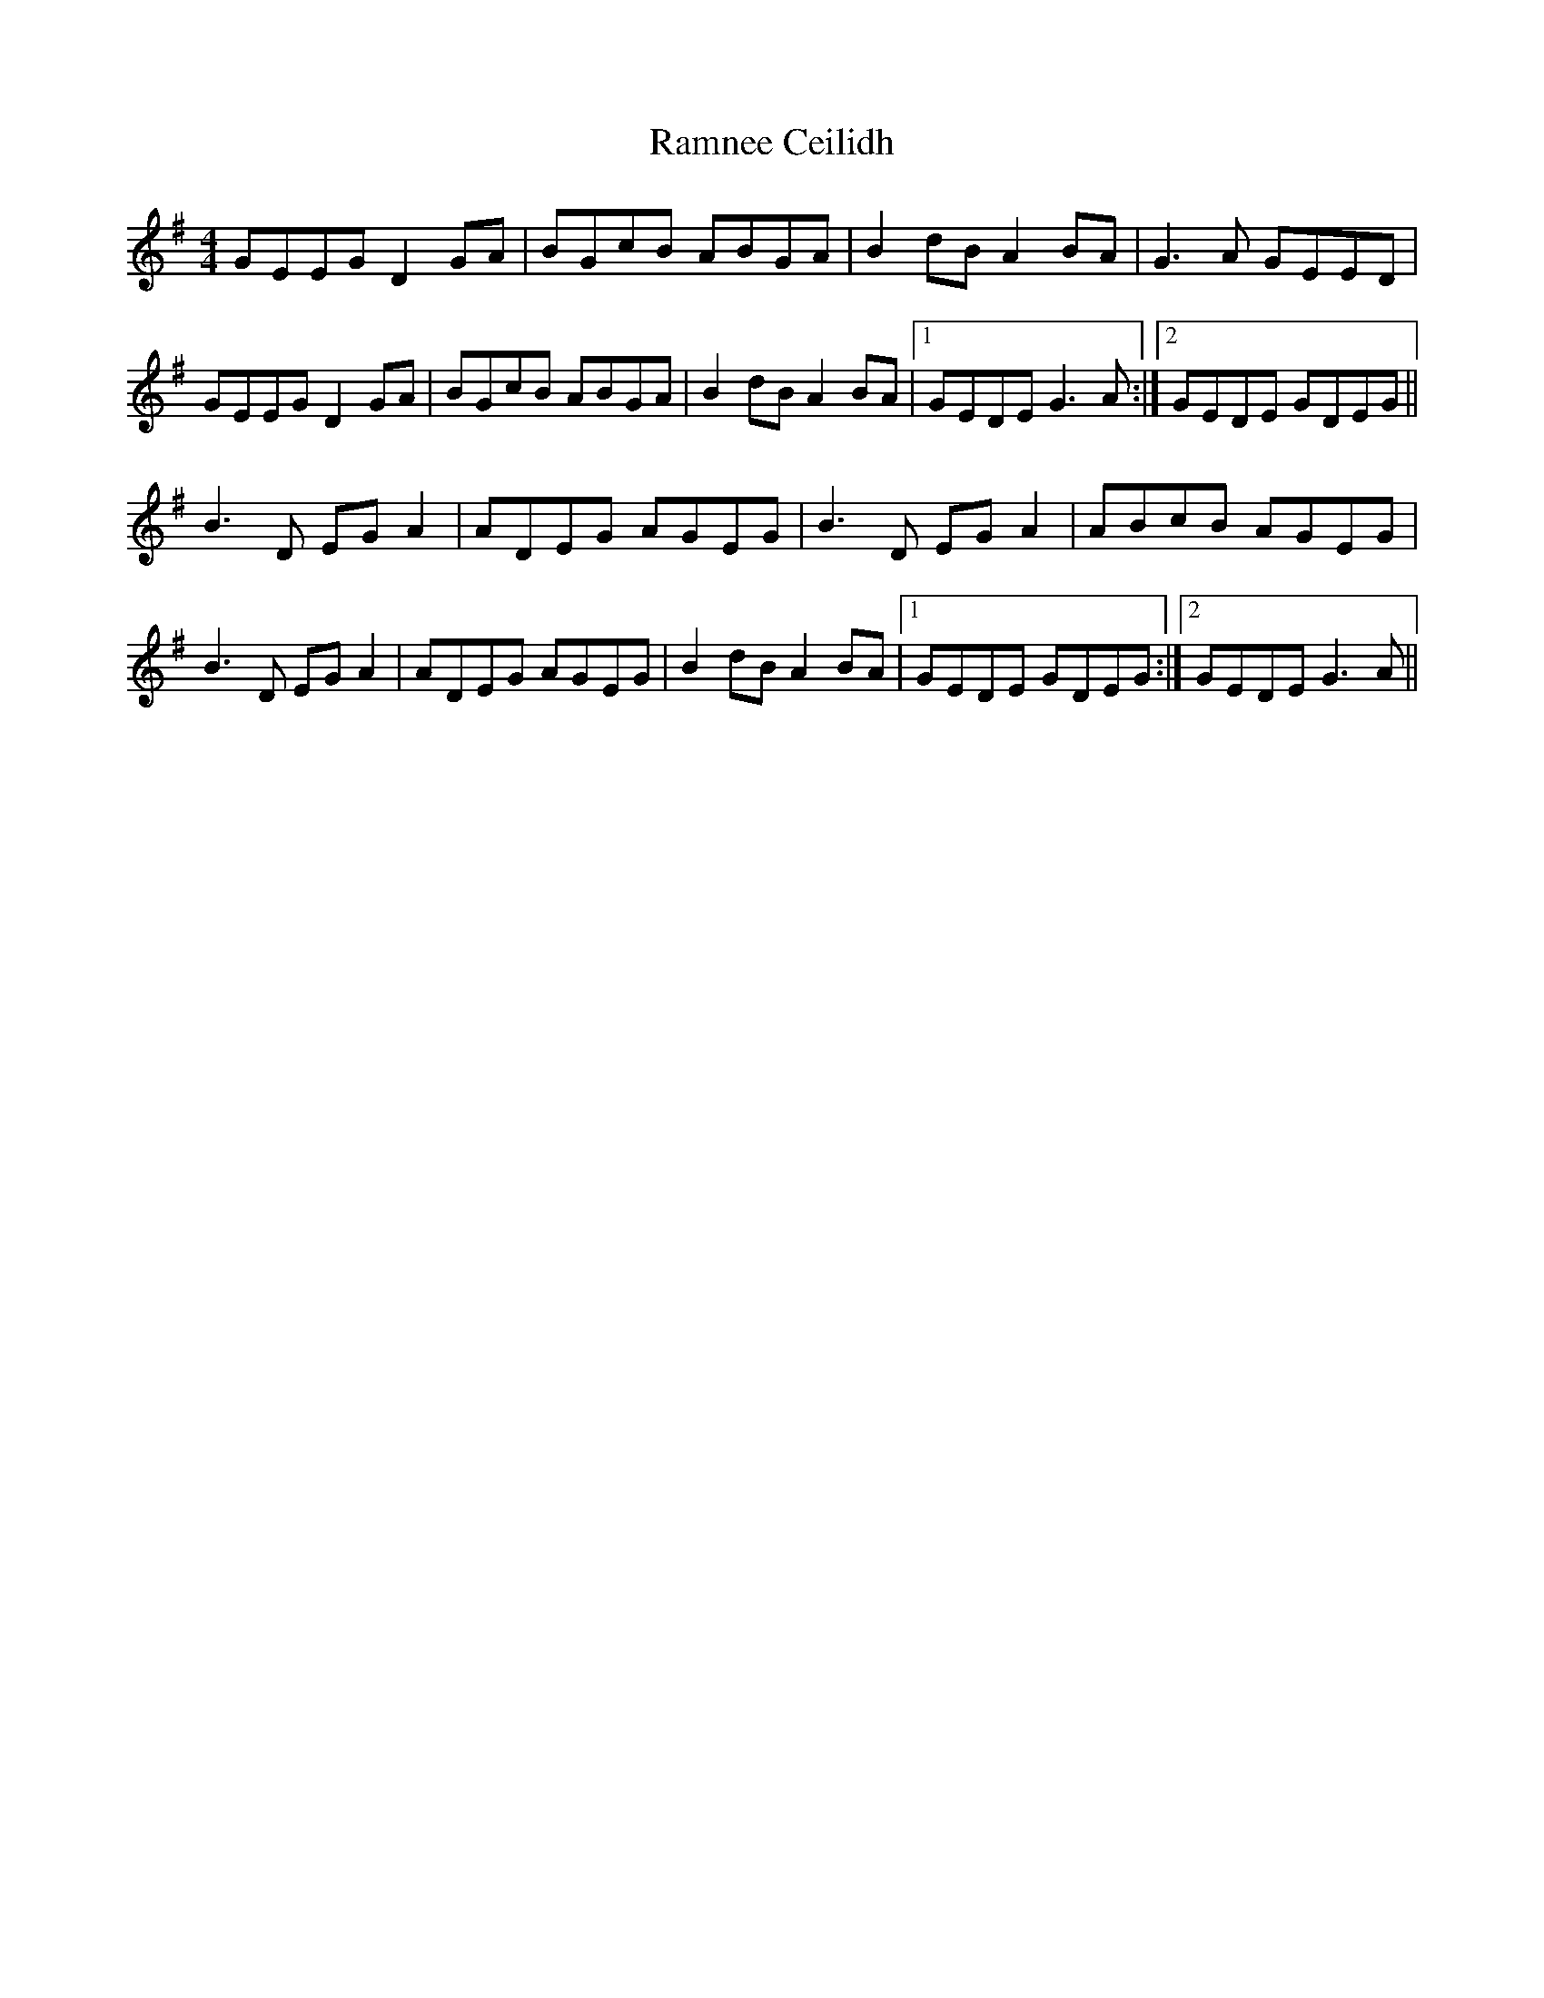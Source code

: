 X: 33683
T: Ramnee Ceilidh
R: reel
M: 4/4
K: Gmajor
GEEG D2GA|BGcB ABGA|B2dB A2BA|G3A GEED|
GEEG D2GA|BGcB ABGA|B2dB A2BA|1 GEDE G3A:|2 GEDE GDEG||
B3D EGA2|ADEG AGEG|B3D EGA2|ABcB AGEG|
B3D EGA2|ADEG AGEG|B2dB A2BA|1 GEDE GDEG:|2 GEDE G3A||

